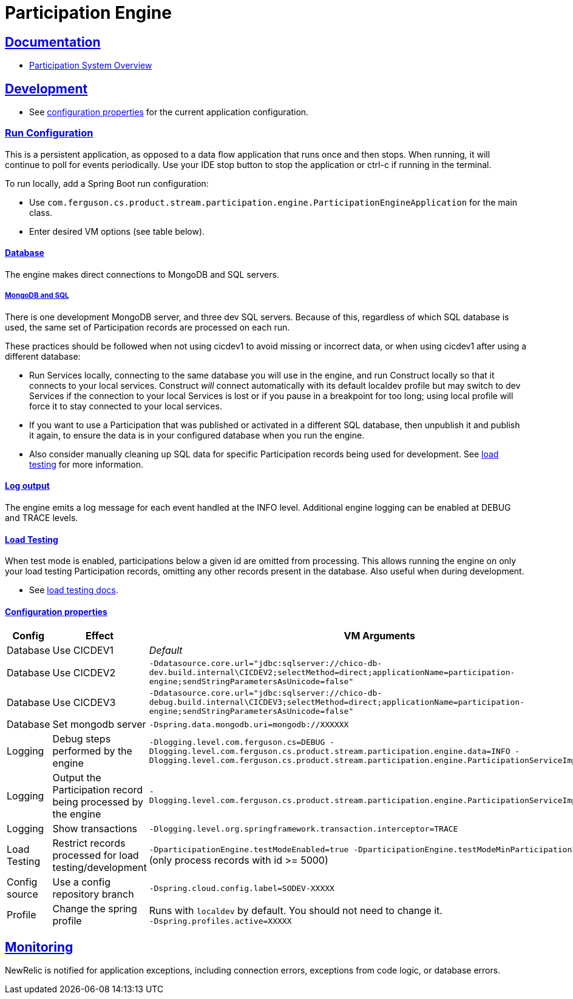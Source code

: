 = Participation Engine
:sectlinks:
:sectanchors:
:stylesheet: ../../asciidoctor.cs
:imagesdir: ../../images

== Documentation

* link:docs/system-overview.adoc[Participation System Overview]

== Development

* See https://github.com/buildcom/config/blob/master/apps/product-services-participation-engine.yml[configuration properties] for the current application configuration.

=== Run Configuration

This is a persistent application, as opposed to a data flow application that runs once and then stops. When running, it will continue to poll for events periodically. Use your IDE stop button to stop the application or ctrl-c if running in the terminal.

.To run locally, add a Spring Boot run configuration:
* Use `com.ferguson.cs.product.stream.participation.engine.ParticipationEngineApplication` for the main class.
* Enter desired VM options (see table below).

==== Database

The engine makes direct connections to MongoDB and SQL servers.

===== MongoDB and SQL

There is one development MongoDB server, and three dev SQL servers. Because of this, regardless of which SQL database is used, the same set of Participation records are processed on each run.

These practices should be followed when not using cicdev1 to avoid missing or incorrect data, or when using cicdev1 after using a different database:

* Run Services locally, connecting to the same database you will use in the engine, and run Construct locally so that it connects to your local services. Construct _will_ connect automatically with its default localdev profile but may switch to dev Services if the connection to your local Services is lost or if you pause in a breakpoint for too long; using local profile will force it to stay connected to your local services.
* If you want to use a Participation that was published or activated in a different SQL database, then unpublish it and publish it again, to ensure the data is in your configured database when you run the engine.
* Also consider manually cleaning up SQL data for specific Participation records being used for development. See link:docs/load-testing.adoc[load testing] for more information.

==== Log output

The engine emits a log message for each event handled at the INFO level. Additional engine logging can be enabled at DEBUG and TRACE levels.

==== Load Testing

When test mode is enabled, participations below a given id are omitted from processing. This allows running the engine on only your load testing Participation records, omitting any other records present in the database. Also useful when during development.

* See link:docs/load-testing.adoc[load testing docs].

==== Configuration properties

|===
|Config|Effect|VM Arguments

|Database
|Use CICDEV1
|_Default_

|Database
|Use CICDEV2
a|`-Ddatasource.core.url="jdbc:sqlserver://chico-db-dev.build.internal\CICDEV2;selectMethod=direct;applicationName=participation-engine;sendStringParametersAsUnicode=false"`

|Database
|Use CICDEV3
a|`-Ddatasource.core.url="jdbc:sqlserver://chico-db-debug.build.internal\CICDEV3;selectMethod=direct;applicationName=participation-engine;sendStringParametersAsUnicode=false"`

|Database
|Set mongodb server
a|`-Dspring.data.mongodb.uri=mongodb://XXXXXX`


|Logging
|Debug steps performed by the engine
a|`-Dlogging.level.com.ferguson.cs=DEBUG -Dlogging.level.com.ferguson.cs.product.stream.participation.engine.data=INFO -Dlogging.level.com.ferguson.cs.product.stream.participation.engine.ParticipationServiceImpl=DEBUG`

|Logging
|Output the Participation record being processed by the engine
a|`-Dlogging.level.com.ferguson.cs.product.stream.participation.engine.ParticipationServiceImpl=TRACE`

|Logging
|Show transactions
a|`-Dlogging.level.org.springframework.transaction.interceptor=TRACE`

|Load Testing
|Restrict records processed for load testing/development
a|`-DparticipationEngine.testModeEnabled=true -DparticipationEngine.testModeMinParticipationId=5000` (only process records with id >= 5000)

|Config source
|Use a config repository branch
a|`-Dspring.cloud.config.label=SODEV-XXXXX`

|Profile
|Change the spring profile
a|Runs with `localdev` by default. You should not need to change it. +
`-Dspring.profiles.active=XXXXX`

|===

== Monitoring

NewRelic is notified for application exceptions, including connection errors, exceptions from code logic, or database errors.
